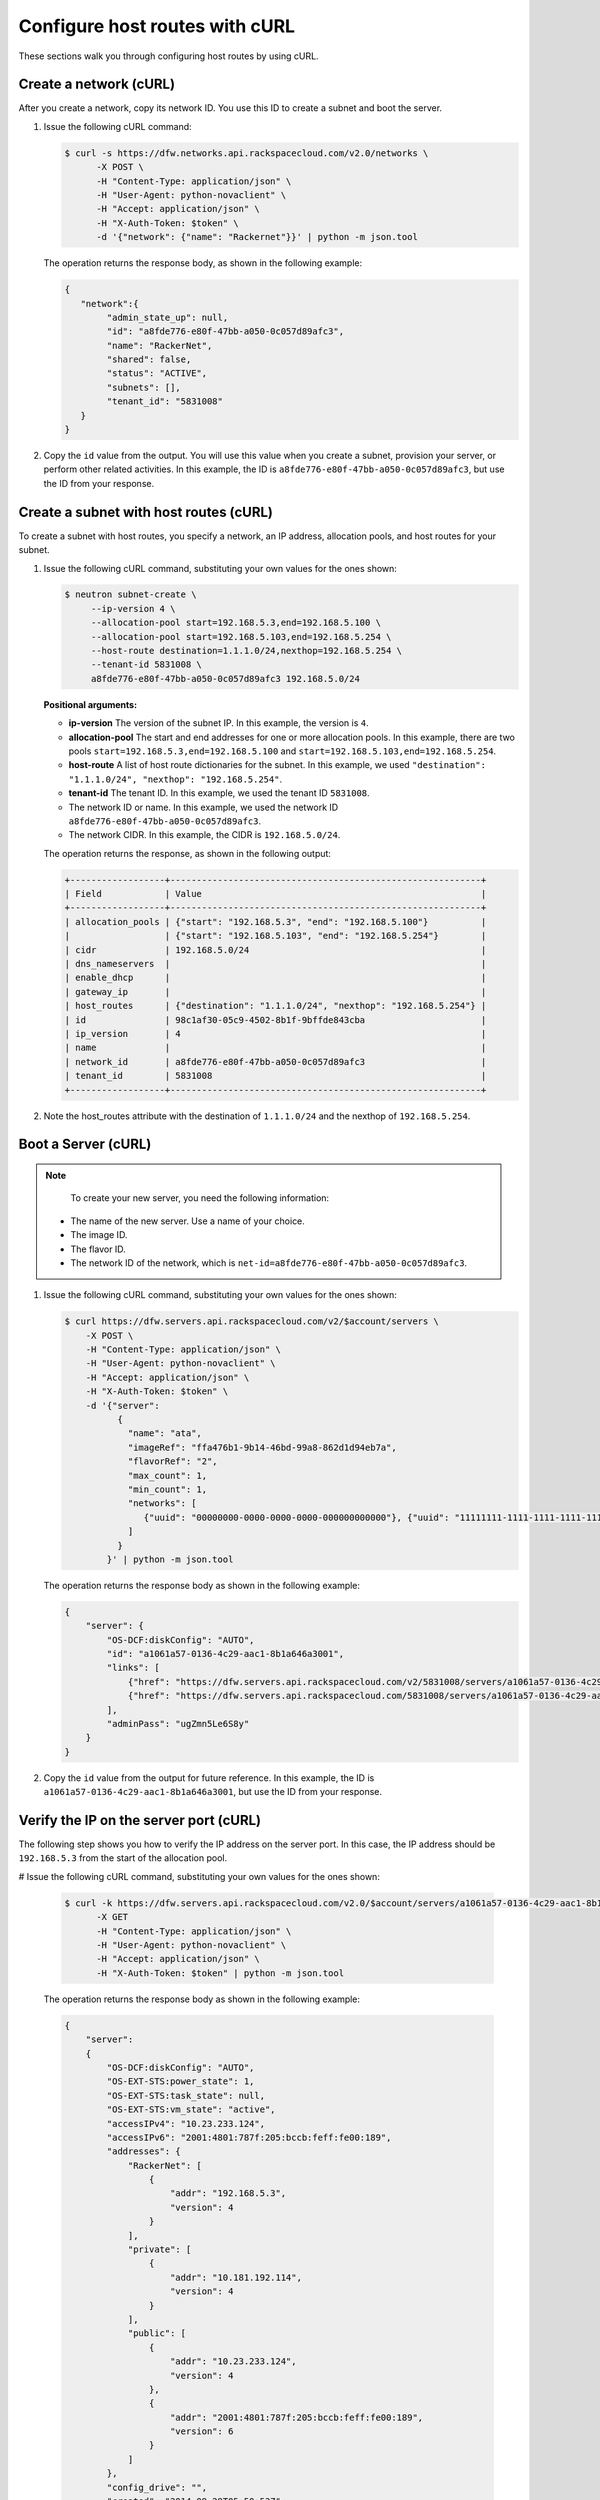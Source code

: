 .. _configure-host-routes-with-curl:

Configure host routes with cURL
-------------------------------

These sections walk you through configuring host routes by using cURL.

.. _chr-create-network-curl:

Create a network (cURL)
~~~~~~~~~~~~~~~~~~~~~~~~~~~~~~~~~

After you create a network, copy its network ID. You use this ID to create a subnet and 
boot the server.

#. Issue the following cURL command:

   .. code::  

      $ curl -s https://dfw.networks.api.rackspacecloud.com/v2.0/networks \
            -X POST \
            -H "Content-Type: application/json" \
            -H "User-Agent: python-novaclient" \
            -H "Accept: application/json" \
            -H "X-Auth-Token: $token" \
            -d '{"network": {"name": "Rackernet"}}' | python -m json.tool

   The operation returns the response body, as shown in the following example:

   .. code::  

       {
          "network":{
               "admin_state_up": null,
               "id": "a8fde776-e80f-47bb-a050-0c057d89afc3",
               "name": "RackerNet",
               "shared": false,
               "status": "ACTIVE",
               "subnets": [],
               "tenant_id": "5831008"
          }
       }
           
#. Copy the ``id`` value from the output. You will use this value when you create a subnet, 
   provision your server, or perform other related activities. In this example, the ID is 
   ``a8fde776-e80f-47bb-a050-0c057d89afc3``, but use the ID from your response.

.. _chr-create-subnet-curl:

Create a subnet with host routes (cURL)
~~~~~~~~~~~~~~~~~~~~~~~~~~~~~~~~~~~~~~~~~~~~~~~~~

To create a subnet with host routes, you specify a network, an IP address, allocation pools, 
and host routes for your subnet.

#. Issue the following cURL command, substituting your own values for the ones shown:

   .. code::  

      $ neutron subnet-create \
           --ip-version 4 \
           --allocation-pool start=192.168.5.3,end=192.168.5.100 \
           --allocation-pool start=192.168.5.103,end=192.168.5.254 \
           --host-route destination=1.1.1.0/24,nexthop=192.168.5.254 \
           --tenant-id 5831008 \
           a8fde776-e80f-47bb-a050-0c057d89afc3 192.168.5.0/24
           
   **Positional arguments:**

   -  **ip-version** The version of the subnet IP. In this example, the version is ``4``.

   -  **allocation-pool** The start and end addresses for one or more
      allocation pools. In this example, there are two pools
      ``start=192.168.5.3,end=192.168.5.100`` and
      ``start=192.168.5.103,end=192.168.5.254``.

   -  **host-route** A list of host route dictionaries for the subnet.
      In this example, we used ``"destination": "1.1.1.0/24", "nexthop": "192.168.5.254"``.

   -  **tenant-id** The tenant ID. In this example, we used the tenant ID ``5831008``.

   -  The network ID or name. In this example, we used the network ID
      ``a8fde776-e80f-47bb-a050-0c057d89afc3``.

   -  The network CIDR. In this example, the CIDR is ``192.168.5.0/24``.

   The operation returns the response, as shown in the following output:

   .. code::  

       +------------------+-----------------------------------------------------------+
       | Field            | Value                                                     |
       +------------------+-----------------------------------------------------------+
       | allocation_pools | {"start": "192.168.5.3", "end": "192.168.5.100"}          |
       |                  | {"start": "192.168.5.103", "end": "192.168.5.254"}        |
       | cidr             | 192.168.5.0/24                                            |
       | dns_nameservers  |                                                           |
       | enable_dhcp      |                                                           |
       | gateway_ip       |                                                           |
       | host_routes      | {"destination": "1.1.1.0/24", "nexthop": "192.168.5.254"} |
       | id               | 98c1af30-05c9-4502-8b1f-9bffde843cba                      |
       | ip_version       | 4                                                         |
       | name             |                                                           |
       | network_id       | a8fde776-e80f-47bb-a050-0c057d89afc3                      |
       | tenant_id        | 5831008                                                   |
       +------------------+-----------------------------------------------------------+

#. Note the host\_routes attribute with the destination of ``1.1.1.0/24`` and the nexthop 
   of ``192.168.5.254``.

.. _chr-boot-server-curl:

Boot a Server (cURL)
~~~~~~~~~~~~~~~~~~~~~~~~~~~

.. note::

	To create your new server, you need the following information:
	
   -  The name of the new server. Use a name of your choice.
   -  The image ID. 
   -  The flavor ID. 
   -  The network ID of the network, which is ``net-id=a8fde776-e80f-47bb-a050-0c057d89afc3``.

1. Issue the following cURL command, substituting your own values for the ones shown:

   .. code::  

      $ curl https://dfw.servers.api.rackspacecloud.com/v2/$account/servers \
          -X POST \
          -H "Content-Type: application/json" \
          -H "User-Agent: python-novaclient" \
          -H "Accept: application/json" \
          -H "X-Auth-Token: $token" \
          -d '{"server":
                {
                  "name": "ata",
                  "imageRef": "ffa476b1-9b14-46bd-99a8-862d1d94eb7a",
                  "flavorRef": "2",
                  "max_count": 1,
                  "min_count": 1,
                  "networks": [
                     {"uuid": "00000000-0000-0000-0000-000000000000"}, {"uuid": "11111111-1111-1111-1111-111111111111"}, {"uuid":"a8fde776-e80f-47bb-a050-0c057d89afc3"} 
                  ]
                }
              }' | python -m json.tool

   The operation returns the response body as shown in the following example:

   .. code::  

       {
           "server": {
               "OS-DCF:diskConfig": "AUTO",
               "id": "a1061a57-0136-4c29-aac1-8b1a646a3001",
               "links": [
                   {"href": "https://dfw.servers.api.rackspacecloud.com/v2/5831008/servers/a1061a57-0136-4c29-aac1-8b1a646a3001", "rel": "self"},
                   {"href": "https://dfw.servers.api.rackspacecloud.com/5831008/servers/a1061a57-0136-4c29-aac1-8b1a646a3001", "rel": "bookmark"}
               ],
               "adminPass": "ugZmn5Le6S8y"
           }
       }
                               

#. Copy the ``id`` value from the output for future reference. In this example, the ID is 
   ``a1061a57-0136-4c29-aac1-8b1a646a3001``, but use the ID from your response.

.. _chr-verify-ip-on-port-curl:

Verify the IP on the server port (cURL)
~~~~~~~~~~~~~~~~~~~~~~~~~~~~~~~~~~~~~~~~~~~~~~

The following step shows you how to verify the IP address on the server port. In this case, 
the IP address should be ``192.168.5.3`` from the start of the allocation pool.

#  Issue the following cURL command, substituting your own values for the ones shown:

   .. code::  

      $ curl -k https://dfw.servers.api.rackspacecloud.com/v2.0/$account/servers/a1061a57-0136-4c29-aac1-8b1a646a3001  \
            -X GET
            -H "Content-Type: application/json" \
            -H "User-Agent: python-novaclient" \
            -H "Accept: application/json" \
            -H "X-Auth-Token: $token" | python -m json.tool

   The operation returns the response body as shown in the following example:

   .. code::  

       {
           "server": 
           {
               "OS-DCF:diskConfig": "AUTO",
               "OS-EXT-STS:power_state": 1,
               "OS-EXT-STS:task_state": null,
               "OS-EXT-STS:vm_state": "active",
               "accessIPv4": "10.23.233.124",
               "accessIPv6": "2001:4801:787f:205:bccb:feff:fe00:189",
               "addresses": {
                   "RackerNet": [
                       {
                           "addr": "192.168.5.3",
                           "version": 4
                       }
                   ],
                   "private": [
                       {
                           "addr": "10.181.192.114",
                           "version": 4
                       }
                   ],
                   "public": [
                       {
                           "addr": "10.23.233.124",
                           "version": 4
                       },
                       {
                           "addr": "2001:4801:787f:205:bccb:feff:fe00:189",
                           "version": 6
                       }
                   ]
               },
               "config_drive": "",
               "created": "2014-09-29T05:50:53Z",
               "flavor": {
                   "id": "2",
                   "links": [
                       {
                           "href": "https://dfw.servers.api.rackspacecloud.com/5831008/flavors/2",
                           "rel": "bookmark"
                       }
                   ]
               },
               "hostId": "0488142a8f859cb4020234cc235f8cd8a22bee126726025d70c0b9ba",
               "id": "a1061a57-0136-4c29-aac1-8b1a646a3001",
               "image": {
                   "id": "ffa476b1-9b14-46bd-99a8-862d1d94eb7a",
                   "links": [
                       {
                           "href": "https://dfw.servers.api.rackspacecloud.com/5831008/images/ffa476b1-9b14-46bd-99a8-862d1d94eb7a",
                           "rel": "bookmark"
                       }
                   ]
               },
               "key_name": null,
               "links": [
                   {
                       "href": "https://dfw.servers.api.rackspacecloud.com/v2/5831008/servers/a1061a57-0136-4c29-aac1-8b1a646a3001",
                       "rel": "self"
                   },
                   {
                       "href": "https://dfw.servers.api.rackspacecloud.com/5831008/servers/a1061a57-0136-4c29-aac1-8b1a646a3001",
                       "rel": "bookmark"
                   }
               ],
               "metadata": {},
               "name": "ata",
               "progress": 100,
               "status": "ACTIVE",
               "tenant_id": "5831008",
               "updated": "2014-09-29T05:52:19Z",
               "user_id": "207638"
           }
       }
                               

#  Note the IP address on the ``public`` interface (in this case, ``10.23.233.124``). Use 
   this to log in to the server in the next step.

.. _chr-login-to-server-sshcurl:

Log in to the server and verify the route (ssh)
~~~~~~~~~~~~~~~~~~~~~~~~~~~~~~~~~~~~~~~~~~~~~~~

The following steps show you how to log in to the server and verify that the host route is 
configured correctly by using the command line.

#. Issue the following command at the prompt, substituting your own values for the ones shown:

   .. code::  

      $ ssh root@10.23.233.124

   The command returns output like the following example:

   .. code::  

       The authenticity of host '10.23.233.124 (10.23.233.124)' can't be established.
       RSA key fingerprint is 87:b6:8f:7a:44:80:a4:58:f8:9b:09:82:d4:b0:f9:bf.
       Are you sure you want to continue connecting (yes/no)? yes
       Warning: Permanently added '10.23.233.124' (RSA) to the list of known hosts.
       root@10.23.233.124's password:


#. Enter your password when prompted.

#. Issue the following command at the prompt:

   .. code::  

      $ root@ata:~# route

   The command returns output like the following example:

   .. code::  

       Kernel IP routing table
       Destination Gateway Genmask Flags Metric Ref Use Iface
       default 10.23.233.1 0.0.0.0 UG 100 0 0 eth0
       1.1.1.0 192.168.5.254 255.255.255.0 UG 0 0 0 eth2
       10.23.233.0 * 255.255.255.0 U 0 0 0 eth0
       10.181.192.0 * 255.255.248.0 U 0 0 0 eth1
       192.168.5.0 * 255.255.255.0 U 0 0 0 eth2
                           

   Notice the route ``1.1.1.0`` with Gateway ``192.168.5.254`` in the
   preceding output. That is what was expected.


**Next topic:** :ref:`Provision additional IP address and dual-stack IP addresses on an isolated network port<provision-port-ips>`